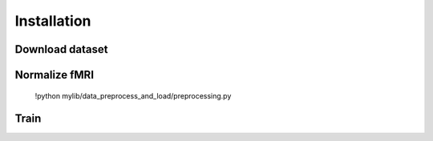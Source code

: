 ************
Installation
************

Download dataset
-------
.. code-block:: bash
	!aws s3 sync --no-sign-request s3://openneuro.org/ds003688 ds003688-download/
	

Normalize fMRI
-------
	!python mylib/data_preprocess_and_load/preprocessing.py


Train
-------
.. code-block:: bash

